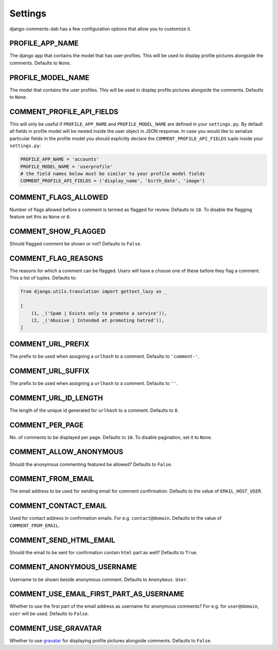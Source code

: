 Settings
=========

django-comments-dab has a few configuration options that allow you to customize it.

PROFILE_APP_NAME
^^^^^^^^^^^^^^^^

The django app that contains the model that has user profiles. This will be used to display profile pictures alongside the comments. Defaults to ``None``.


PROFILE_MODEL_NAME
^^^^^^^^^^^^^^^^^^

The model that contains the user profiles. This will be used in display profile pictures alongside the comments. Defaults to ``None``.


COMMENT_PROFILE_API_FIELDS
^^^^^^^^^^^^^^^^^^^^^^^^^^

This will only be useful if ``PROFILE_APP_NAME`` and ``PROFILE_MODEL_NAME`` are defined in your ``settings.py``.
By default all fields in profile model will be nested inside the user object in JSON response.
In case you would like to serialize particular fields in the profile model you should explicitly
declare the ``COMMENT_PROFILE_API_FIELDS`` tuple inside your ``settings.py``:


.. code:: python

        PROFILE_APP_NAME = 'accounts'
        PROFILE_MODEL_NAME = 'userprofile'
        # the field names below must be similar to your profile model fields
        COMMENT_PROFILE_API_FIELDS = ('display_name', 'birth_date', 'image')

COMMENT_FLAGS_ALLOWED
^^^^^^^^^^^^^^^^^^^^^^

Number of flags allowed before a comment is termed as flagged for review. Defaults to ``10``. To disable the flagging feature set this as ``None`` or ``0``.


COMMENT_SHOW_FLAGGED
^^^^^^^^^^^^^^^^^^^^^

Should flagged comment be shown or not? Defaults to ``False``.


COMMENT_FLAG_REASONS
^^^^^^^^^^^^^^^^^^^^^

The reasons for which a comment can be flagged. Users will have a choose one of these before they flag a comment. This a list of tuples. Defaults to:

.. code:: python

    from django.utils.translation import gettext_lazy as _

    [
        (1, _('Spam | Exists only to promote a service')),
        (2, _('Abusive | Intended at promoting hatred')),
    ]


COMMENT_URL_PREFIX
^^^^^^^^^^^^^^^^^^^

The prefix to be used when assigning a ``urlhash`` to a comment. Defaults to ``'comment-'``.


COMMENT_URL_SUFFIX
^^^^^^^^^^^^^^^^^^^

The prefix to be used when assigning a ``urlhash`` to a comment. Defaults to ``''``.


COMMENT_URL_ID_LENGTH
^^^^^^^^^^^^^^^^^^^^^^

The length of the unique id generated for ``urlhash`` to a comment. Defaults to ``8``.


COMMENT_PER_PAGE
^^^^^^^^^^^^^^^^^

No. of comments to be displayed per page. Defaults to ``10``. To disable pagination, set it to ``None``.


COMMENT_ALLOW_ANONYMOUS
^^^^^^^^^^^^^^^^^^^^^^^^

Should the anonymous commenting featured be allowed? Defaults to ``False``.

COMMENT_FROM_EMAIL
^^^^^^^^^^^^^^^^^^^

The email address to be used for sending email for comment confirmation. Defaults to the value of ``EMAIL_HOST_USER``.

COMMENT_CONTACT_EMAIL
^^^^^^^^^^^^^^^^^^^^^^

Used for contact address in confirmation emails. For e.g. ``contact@domain``. Defaults to the value of ``COMMENT_FROM_EMAIL``.

COMMENT_SEND_HTML_EMAIL
^^^^^^^^^^^^^^^^^^^^^^^^

Should the email to be sent for confirmation contain ``html`` part as well? Defaults to ``True``.

COMMENT_ANONYMOUS_USERNAME
^^^^^^^^^^^^^^^^^^^^^^^^^^^

Username to be shown beside anonymous comment. Defaults to ``Anonymous User``.

COMMENT_USE_EMAIL_FIRST_PART_AS_USERNAME
^^^^^^^^^^^^^^^^^^^^^^^^^^^^^^^^^^^^^^^^^

Whether to use the first part of the email address as username for anonymous comments? For e.g. for ``user@domain``, ``user`` will be used. Defaults to ``False``.

COMMENT_USE_GRAVATAR
^^^^^^^^^^^^^^^^^^^^^

Whether to use gravatar_ for displaying profile pictures alongside comments. Defaults to ``False``.

.. _gravatar: https://gravatar.com/
